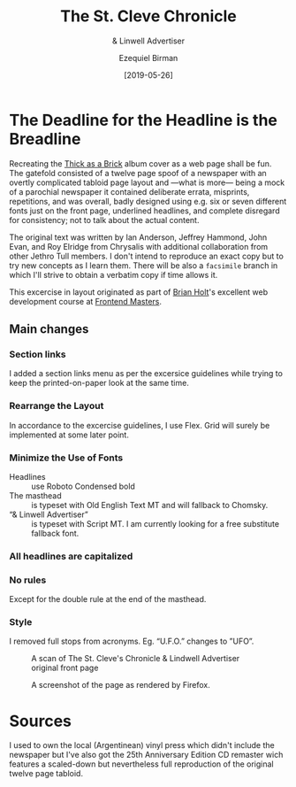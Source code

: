 #+title: The St. Cleve Chronicle
#+subtitle: & Linwell Advertiser
#+date: [2019-05-26]
#+author: Ezequiel Birman
#+options: todo:t

* The Deadline for the Headline is the Breadline
  Recreating the [[http://jethrotull.com/taab/][Thick as a Brick]] album cover as a web page shall be fun. The
  gatefold consisted of a twelve page spoof of a newspaper with an overtly
  complicated tabloid page layout and —what is more— being a mock of a parochial
  newspaper it contained deliberate errata, misprints, repetitions, and was
  overall, badly designed using e.g. six or seven different fonts just on the
  front page, underlined headlines, and complete disregard for consistency; not
  to talk about the actual content.

  The original text was written by Ian Anderson, Jeffrey Hammond, John Evan, and
  Roy Elridge from Chrysalis with additional collaboration from other Jethro
  Tull members. I don't intend to reproduce an exact copy but to try new
  concepts as I learn them. There will be also a =facsimile= branch in which
  I'll strive to obtain a verbatim copy if time allows it.

  This excercise in layout originated as part of [[https://github.com/btholt][Brian Holt]]'s excellent web
  development course at [[https://frontendmasters.com/courses/web-development-v2/][Frontend Masters]]. 
  
** Main changes
*** Section links
    I added a section links menu as per the excersice guidelines while trying to
    keep the printed-on-paper look at the same time.
*** Rearrange the Layout
    In accordance to the excercise guidelines, I use Flex. Grid will surely be
    implemented at some later point.
*** Minimize the Use of Fonts
    - Headlines :: use Roboto Condensed bold
    - The masthead :: is typeset with Old English Text MT and will fallback to Chomsky.
    - “& Linwell Advertiser” :: is typeset with Script MT. I am currently
         looking for a free substitute fallback font.
*** All headlines are capitalized
*** No rules
    Except for the double rule at the end of the masthead.
*** Style
    I removed full stops from acronyms. Eg. “U.F.O.” changes to ”UFO”.

    #+CAPTION: A scan of The St. Cleve's Chronicle & Lindwell Advertiser original front page
    #+ATTR_HTML: :width 30% :alt The St. Cleve's Chronicle front page.
    [[file:background.jpg]]

    #+CAPTION: A screenshot of the page as rendered by Firefox.
    #+ATTR_HTML: :width 30% :alt A screenshot of our web page.
    [[file:screenshot.png]]

* Sources
  I used to own the local (Argentinean) vinyl press which didn't include the
  newspaper but I've also got the 25th Anniversary Edition CD remaster wich
  features a scaled-down but nevertheless full reproduction of the original
  twelve page tabloid.
